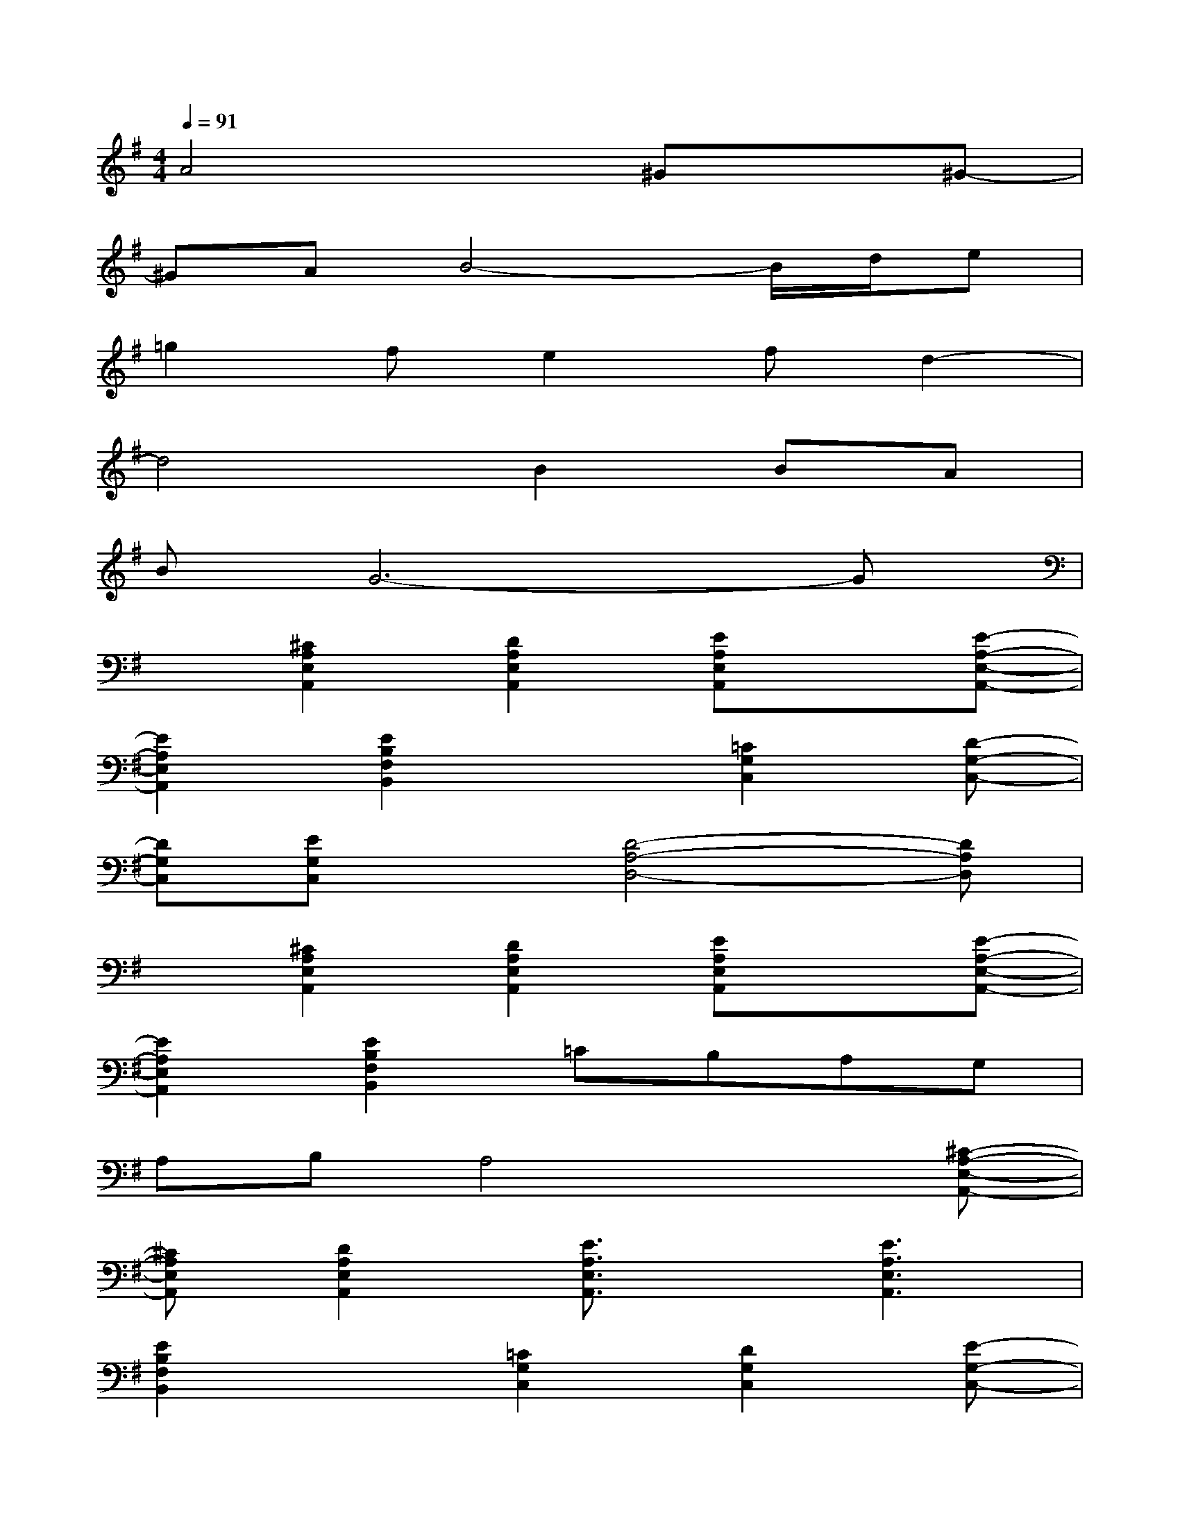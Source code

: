 X:1
T:
M:4/4
L:1/8
Q:1/4=91
K:G%1sharps
V:1
A4x^Gx^G-|
^GAB4-B/2d/2e|
=g2fe2fd2-|
d4B2BA|
BG6-G|
x[^C2A,2E,2A,,2][D2A,2E,2A,,2][EA,E,A,,]x[E-A,-E,-A,,-]|
[E2A,2E,2A,,2][E2B,2F,2B,,2]x[=C2G,2C,2][D-G,-C,-]|
[DG,C,][EG,C,]x[D4-A,4-D,4-][DA,D,]|
x[^C2A,2E,2A,,2][D2A,2E,2A,,2][EA,E,A,,]x[E-A,-E,-A,,-]|
[E2A,2E,2A,,2][E2B,2F,2B,,2]=CB,A,G,|
A,B,A,4x[^C-A,-E,-A,,-]|
[^CA,E,A,,][D2A,2E,2A,,2][E3/2A,3/2E,3/2A,,3/2]x/2[E3A,3E,3A,,3]|
[E2B,2F,2B,,2]x[=C2G,2C,2][D2G,2C,2][E-G,-C,-]|
[E/2G,/2C,/2]x/2[D3A,3D,3][D2A,2D,2]x[=F-A,-=F,-]|
[=FA,=F,][G2A,2=F,2][A3/2A,3/2=F,3/2]x/2[A3A,3=F,3]|
[B2B,2G,2][c3G3C3][c3G3C3]